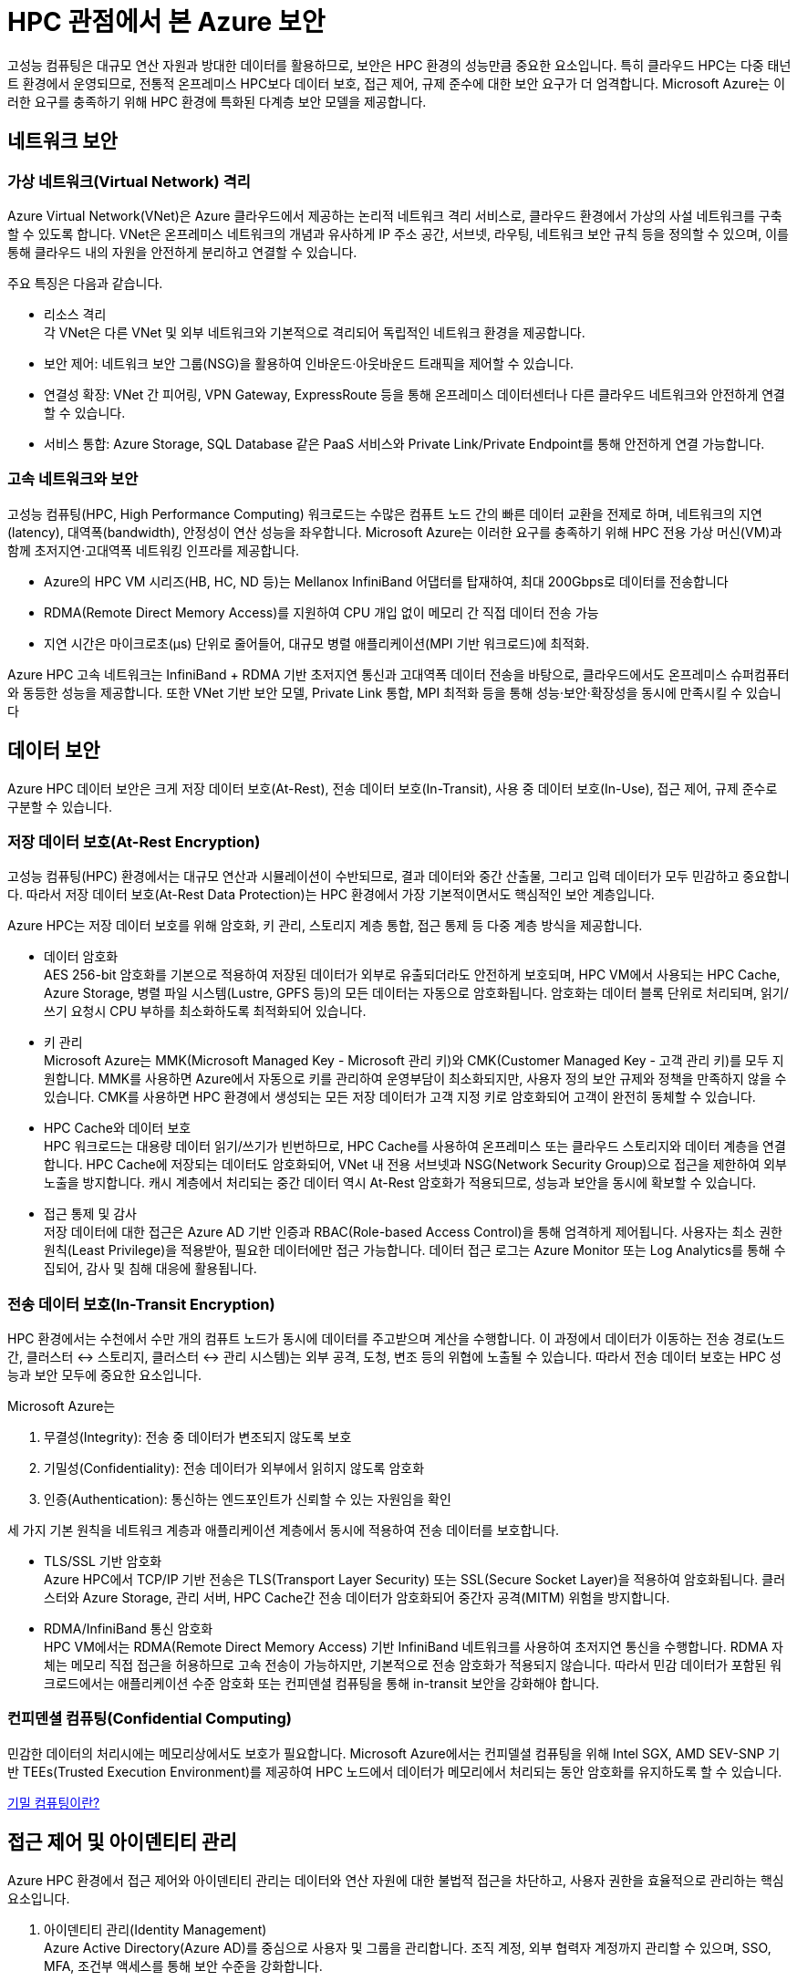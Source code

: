 = HPC 관점에서 본 Azure 보안

고성능 컴퓨팅은 대규모 연산 자원과 방대한 데이터를 활용하므로, 보안은 HPC 환경의 성능만큼 중요한 요소입니다. 특히 클라우드 HPC는 다중 태넌트 환경에서 운영되므로, 전통적 온프레미스 HPC보다 데이터 보호, 접근 제어, 규제 준수에 대한 보안 요구가 더 엄격합니다. Microsoft Azure는 이러한 요구를 충족하기 위해 HPC 환경에 특화된 다계층 보안 모델을 제공합니다.

== 네트워크 보안

=== 가상 네트워크(Virtual Network) 격리

Azure Virtual Network(VNet)은 Azure 클라우드에서 제공하는 논리적 네트워크 격리 서비스로, 클라우드 환경에서 가상의 사설 네트워크를 구축할 수 있도록 합니다. VNet은 온프레미스 네트워크의 개념과 유사하게 IP 주소 공간, 서브넷, 라우팅, 네트워크 보안 규칙 등을 정의할 수 있으며, 이를 통해 클라우드 내의 자원을 안전하게 분리하고 연결할 수 있습니다.

주요 특징은 다음과 같습니다.

* 리소스 격리 +
각 VNet은 다른 VNet 및 외부 네트워크와 기본적으로 격리되어 독립적인 네트워크 환경을 제공합니다.
* 보안 제어: 네트워크 보안 그룹(NSG)을 활용하여 인바운드·아웃바운드 트래픽을 제어할 수 있습니다.
* 연결성 확장: VNet 간 피어링, VPN Gateway, ExpressRoute 등을 통해 온프레미스 데이터센터나 다른 클라우드 네트워크와 안전하게 연결할 수 있습니다.
* 서비스 통합: Azure Storage, SQL Database 같은 PaaS 서비스와 Private Link/Private Endpoint를 통해 안전하게 연결 가능합니다.

=== 고속 네트워크와 보안

고성능 컴퓨팅(HPC, High Performance Computing) 워크로드는 수많은 컴퓨트 노드 간의 빠른 데이터 교환을 전제로 하며, 네트워크의 지연(latency), 대역폭(bandwidth), 안정성이 연산 성능을 좌우합니다. Microsoft Azure는 이러한 요구를 충족하기 위해 HPC 전용 가상 머신(VM)과 함께 초저지연·고대역폭 네트워킹 인프라를 제공합니다.

* Azure의 HPC VM 시리즈(HB, HC, ND 등)는 Mellanox InfiniBand 어댑터를 탑재하여, 최대 200Gbps로 데이터를 전송합니다
* RDMA(Remote Direct Memory Access)를 지원하여 CPU 개입 없이 메모리 간 직접 데이터 전송 가능
* 지연 시간은 마이크로초(µs) 단위로 줄어들어, 대규모 병렬 애플리케이션(MPI 기반 워크로드)에 최적화.

Azure HPC 고속 네트워크는 InfiniBand + RDMA 기반 초저지연 통신과 고대역폭 데이터 전송을 바탕으로, 클라우드에서도 온프레미스 슈퍼컴퓨터와 동등한 성능을 제공합니다. 또한 VNet 기반 보안 모델, Private Link 통합, MPI 최적화 등을 통해 성능·보안·확장성을 동시에 만족시킬 수 있습니다

== 데이터 보안

Azure HPC 데이터 보안은 크게 저장 데이터 보호(At-Rest), 전송 데이터 보호(In-Transit), 사용 중 데이터 보호(In-Use), 접근 제어, 규제 준수로 구분할 수 있습니다.

=== 저장 데이터 보호(At-Rest Encryption)

고성능 컴퓨팅(HPC) 환경에서는 대규모 연산과 시뮬레이션이 수반되므로, 결과 데이터와 중간 산출물, 그리고 입력 데이터가 모두 민감하고 중요합니다. 따라서 저장 데이터 보호(At-Rest Data Protection)는 HPC 환경에서 가장 기본적이면서도 핵심적인 보안 계층입니다.

Azure HPC는 저장 데이터 보호를 위해 암호화, 키 관리, 스토리지 계층 통합, 접근 통제 등 다중 계층 방식을 제공합니다.

* 데이터 암호화 +
AES 256-bit 암호화를 기본으로 적용하여 저장된 데이터가 외부로 유출되더라도 안전하게 보호되며, HPC VM에서 사용되는 HPC Cache, Azure Storage, 병렬 파일 시스템(Lustre, GPFS 등)의 모든 데이터는 자동으로 암호화됩니다. 암호화는 데이터 블록 단위로 처리되며, 읽기/쓰기 요청시 CPU 부하를 최소화하도록 최적화되어 있습니다.
* 키 관리 +
Microsoft Azure는 MMK(Microsoft Managed Key - Microsoft 관리 키)와 CMK(Customer Managed Key - 고객 관리 키)를 모두 지원합니다. MMK를 사용하면 Azure에서 자동으로 키를 관리하여 운영부담이 최소화되지만, 사용자 정의 보안 규제와 정책을 만족하지 않을 수 있습니다. CMK를 사용하면 HPC 환경에서 생성되는 모든 저장 데이터가 고객 지정 키로 암호화되어 고객이 완전히 동체할 수 있습니다.
* HPC Cache와 데이터 보호 +
HPC 워크로드는 대용량 데이터 읽기/쓰기가 빈번하므로, HPC Cache를 사용하여 온프레미스 또는 클라우드 스토리지와 데이터 계층을 연결합니다. HPC Cache에 저장되는 데이터도 암호화되어, VNet 내 전용 서브넷과 NSG(Network Security Group)으로 접근을 제한하여 외부 노출을 방지합니다. 캐시 계층에서 처리되는 중간 데이터 역시 At-Rest 암호화가 적용되므로, 성능과 보안을 동시에 확보할 수 있습니다.
* 접근 통제 및 감사 +
저장 데이터에 대한 접근은 Azure AD 기반 인증과 RBAC(Role-based Access Control)을 통해 엄격하게 제어됩니다. 사용자는 최소 권한 원칙(Least Privilege)을 적용받아, 필요한 데이터에만 접근 가능합니다. 데이터 접근 로그는 Azure Monitor 또는 Log Analytics를 통해 수집되어, 감사 및 침해 대응에 활용됩니다.

=== 전송 데이터 보호(In-Transit Encryption)

HPC 환경에서는 수천에서 수만 개의 컴퓨트 노드가 동시에 데이터를 주고받으며 계산을 수행합니다. 이 과정에서 데이터가 이동하는 전송 경로(노드 간, 클러스터 ↔ 스토리지, 클러스터 ↔ 관리 시스템)는 외부 공격, 도청, 변조 등의 위협에 노출될 수 있습니다. 따라서 전송 데이터 보호는 HPC 성능과 보안 모두에 중요한 요소입니다.

Microsoft Azure는

. 무결성(Integrity): 전송 중 데이터가 변조되지 않도록 보호
. 기밀성(Confidentiality): 전송 데이터가 외부에서 읽히지 않도록 암호화
. 인증(Authentication): 통신하는 엔드포인트가 신뢰할 수 있는 자원임을 확인

세 가지 기본 원칙을 네트워크 계층과 애플리케이션 계층에서 동시에 적용하여 전송 데이터를 보호합니다.

* TLS/SSL 기반 암호화 +
Azure HPC에서 TCP/IP 기반 전송은 TLS(Transport Layer Security) 또는 SSL(Secure Socket Layer)을 적용하여 암호화됩니다. 클러스터와 Azure Storage, 관리 서버, HPC Cache간 전송 데이터가 암호화되어 중간자 공격(MITM) 위험을 방지합니다.
* RDMA/InfiniBand 통신 암호화 +
HPC VM에서는 RDMA(Remote Direct Memory Access) 기반 InfiniBand 네트워크를 사용하여 초저지연 통신을 수행합니다. RDMA 자체는 메모리 직접 접근을 허용하므로 고속 전송이 가능하지만, 기본적으로 전송 암호화가 적용되지 않습니다. 따라서 민감 데이터가 포함된 워크로드에서는 애플리케이션 수준 암호화 또는 컨피덴셜 컴퓨팅을 통해 in-transit 보안을 강화해야 합니다.

=== 컨피덴셜 컴퓨팅(Confidential Computing)

민감한 데이터의 처리시에는 메모리상에서도 보호가 필요합니다. Microsoft Azure에서는 컨피델셜 컴퓨팅을 위해 Intel SGX, AMD SEV-SNP 기반 TEEs(Trusted Execution Environment)를 제공하여 HPC 노드에서 데이터가 메모리에서 처리되는 동안 암호화를 유지하도록 할 수 있습니다.

https://learn.microsoft.com/ko-kr/azure/confidential-computing/overview[기밀 컴퓨팅이란?]

== 접근 제어 및 아이덴티티 관리

Azure HPC 환경에서 접근 제어와 아이덴티티 관리는 데이터와 연산 자원에 대한 불법적 접근을 차단하고, 사용자 권한을 효율적으로 관리하는 핵심 요소입니다.

1. 아이덴티티 관리(Identity Management) +
Azure Active Directory(Azure AD)를 중심으로 사용자 및 그룹을 관리합니다. 조직 계정, 외부 협력자 계정까지 관리할 수 있으며, SSO, MFA, 조건부 액세스를 통해 보안 수준을 강화합니다.
2. 접근 제어(Access Control) +
RBAC을 활용하여 HPC 클러스터, 스토리지, 네트워크 자원에 대해 최소 권한 원칙(Least Privilege)을 적용합니다. 관리자는 특정 사용자에게 읽기, 쓰기, 실행과 같은 역할을 세분화에 부여할 수 있으며, 중요한 데이터나 연산 자원은 네트워크 보안 그룹(NSG) 및 VNet 규칙을 결합하여 이중으로 보호할 수 있습니다.

== 운영 및 관리 보안

Azure HPC 환경의 운영 및 관리 보안은 시스템의 안정적 운영과 데이터 기밀성 보장을 위해 필수적입니다. 관리자는 RBAC과 Azure AD를 통해 운영 권한을 세분화하여 최소 권한 원칙을 적용합니다. 이를 통해 관리 계정 남용을 방지하고, 다중 인증(MFA)으로 관리자 계정 보안을 강화합니다.

또한, 운영 중에는 Azure Monitor와 Log Analytics를 활용하여 시스템 상태와 보안 이벤트를 지속적으로 모니터링하며, Azure Security Center를 통해 취약점 점검 및 보안 권고 사항을 반영합니다. 관리 네트워크는 전용 VNet, 네트워크 보안 그룹(NSG), VPN/ExpressRoute를 통해 외부 위협으로 부터 격리합니다.

마지막으로, 정기적인 보안 패치 적용, 접근 권한 검토, 규정 준수 감사를 통해 운영 보안을 강화하고, 보안 사고 발생 시 자동 대응 및 복구 프로세스를 마련하여 HPC 환경의 연속성과 안정성을 보장합니다.

== 규제 준수



